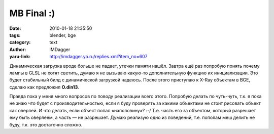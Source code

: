 MB Final :)
===========
:date: 2010-01-18 21:35:50
:tags: blender, bge
:category: text
:author: IMDagger
:yaru-link: http://imdagger.ya.ru/replies.xml?item_no=607

Динамическая загрузка вроде больше не падает, утечки памяти нашёл.
Завтра ещё раз попробую понять почему лампы в GLSL не хотят светить,
думаю я не вызываю какую-то дополнительную функцию их инициализации. Это
будет стабильный билд с динамической загрузкой надеюсь. После этого
приступаю к X-Ray объектам в BGE, сделаю как предложил **O.din13**.

.. class:: text-center

|image0|

Правда пока у меня много вопросов по поводу реализации всего этого.
Попробую делать по чуть-чуть, т.к. я пока не знаю что будет с
производительностью, если я буду проверять за какими объектами не стоит
рисовать объект как оверлей. И что делать, если объект попал
«наполовину»? :-/ Т.е. часть его за объектом, который разрешает ему быть
оверлеем, а часть — не разрешает. Думаю реализую одно из поведений, т.е.
пополам меш делить не буду, т.к. это достаточно сложно.

.. |image0| image:: http://blender3d.org.ua/forum/game/iwe/upload/тор---Make-Object-As-Overlay.gif
